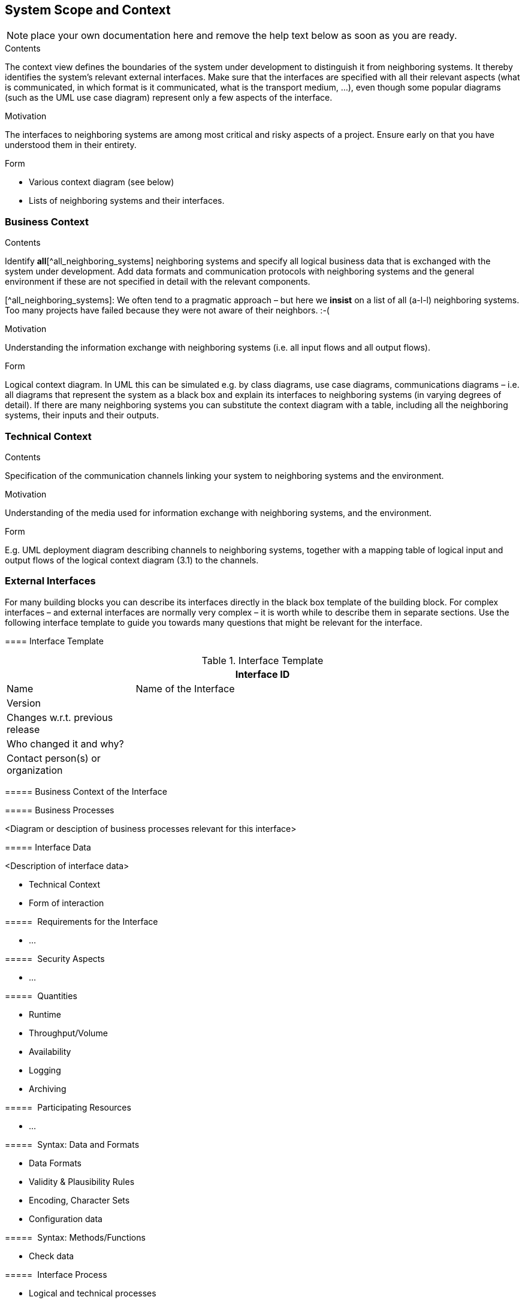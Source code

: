 [[section-system-scope-and-context]]
== System Scope and Context

ifdef::env-github[]
link:02-Constraints.asciidoc[< Constraints] | link:04-Solution-Strategy.asciidoc[Solution Strategy >] 

endif::env-github[]

NOTE: place your own documentation here and remove the help text below as soon as you are ready.

ifdef::env-github[]
link:02-Constraints.asciidoc[< Constraints] | link:04-Solution-Strategy.asciidoc[Solution Strategy >] 

endif::env-github[]

 
[role="arc42help"]
****
.Contents
The context view defines the boundaries of the system under development to distinguish it from neighboring systems. It thereby identifies the system’s relevant external interfaces.
Make sure that the interfaces are specified with all their relevant aspects (what is communicated, in which format is it communicated, what is the transport medium, …), even though some popular diagrams (such as the UML use case diagram) represent only a few aspects of the interface.

.Motivation
The interfaces to neighboring systems are among most critical and risky aspects of a project. Ensure early on that you have understood them in their entirety.

.Form

* Various context diagram (see below)
* Lists of neighboring systems and their interfaces.
****


=== Business Context

[role="arc42help"]
****
.Contents
Identify *all*[^all_neighboring_systems] neighboring systems and specify all logical business data that is exchanged with the system under development. Add data formats and communication protocols with neighboring systems and the general environment if these are not specified in detail with the relevant components.

[^all_neighboring_systems]: We often tend to a pragmatic approach – but here we **insist** on a list of all (a-l-l) neighboring systems. Too many projects have failed because they were not aware of their neighbors. :-(

.Motivation
Understanding the information exchange with neighboring systems (i.e. all input flows and all output flows).

.Form
Logical context diagram.
In UML this can be simulated e.g. by class diagrams, use case diagrams, communications diagrams – i.e. all diagrams that represent the system as a black box and explain its interfaces to neighboring systems (in varying degrees of detail).
If there are many neighboring systems you can substitute the context diagram with a table, including all the neighboring systems, their inputs and their outputs.

****

=== Technical Context

[role="arc42help"]
****
.Contents
Specification of the communication channels linking your system to neighboring systems and the environment.

.Motivation
Understanding of the media used for information exchange with neighboring systems, and the environment.

.Form
E.g. UML deployment diagram describing channels to neighboring systems, together with a mapping table of logical input and output flows of the logical context diagram (3.1) to the channels.

****

=== External Interfaces

[role="arc42help"]
****
For many building blocks you can describe its interfaces directly in the black box template of the building block. For complex interfaces – and external interfaces are normally very complex – it is worth while to describe them in separate sections. Use the following interface template to guide you towards many questions that might be relevant for the interface.

==== Interface Template

.Interface Template
[options="header", cols="<.<1, <.<3"]
|===
2+<| Interface ID
| Name| Name of the Interface
| Version | 
| Changes w.r.t. previous release |
| Who changed it and why? |
| Contact person(s) or organization |
|===

===== Business Context of the Interface

===== Business Processes

<Diagram or desciption of business processes relevant for this interface>

===== Interface Data

<Description of interface data>

* Technical Context
* Form of interaction

=====  Requirements for the Interface

* ...

=====  Security Aspects

* ...

=====  Quantities

* Runtime
* Throughput/Volume
* Availability
* Logging
* Archiving

=====  Participating Resources

* ...

=====  Syntax: Data and Formats

* Data Formats
* Validity & Plausibility Rules
* Encoding, Character Sets
* Configuration data

=====  Syntax: Methods/Functions

* Check data

=====  Interface Process

* Logical and technical processes

===== Semantics

* Side effects, consequences

===== Technical Infrastructure

* Technical protocols

===== Error and Exception Handling

* ...

===== Constraints and Assumptions

* Access Rights
* Temporal constraints
* Parallel Access
* Preconditions for using the interface

===== Operating the Interface

* ...

===== Meta Information for the Interface

* Person in charge
* Costs of using the interface
* Organizational Issues
* Versioning

===== Examples of Using the Interface

* Sample data
* Sample flows and interactions
* Programming Examples

==== External Interface 2
<insert interface template>

==== External Interface 3
<insert interface template>

==== ...

==== External Interface n
<insert interface template>

****

